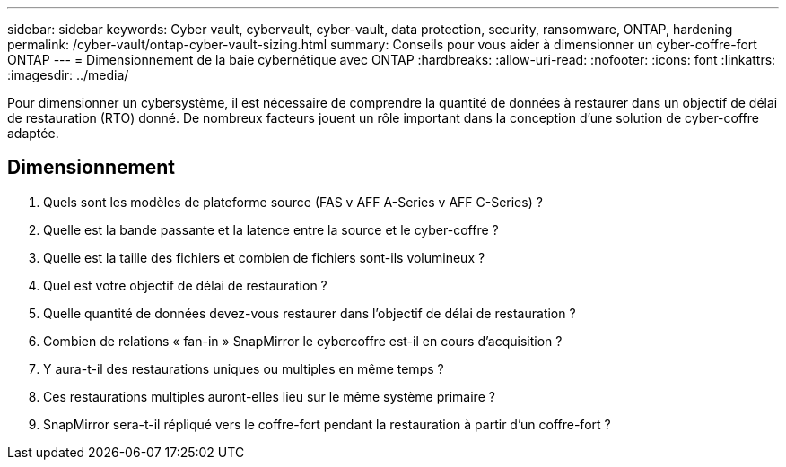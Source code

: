 ---
sidebar: sidebar 
keywords: Cyber vault, cybervault, cyber-vault, data protection, security, ransomware, ONTAP, hardening 
permalink: /cyber-vault/ontap-cyber-vault-sizing.html 
summary: Conseils pour vous aider à dimensionner un cyber-coffre-fort ONTAP 
---
= Dimensionnement de la baie cybernétique avec ONTAP
:hardbreaks:
:allow-uri-read: 
:nofooter: 
:icons: font
:linkattrs: 
:imagesdir: ../media/


[role="lead"]
Pour dimensionner un cybersystème, il est nécessaire de comprendre la quantité de données à restaurer dans un objectif de délai de restauration (RTO) donné. De nombreux facteurs jouent un rôle important dans la conception d'une solution de cyber-coffre adaptée.



== Dimensionnement

. Quels sont les modèles de plateforme source (FAS v AFF A-Series v AFF C-Series) ?
. Quelle est la bande passante et la latence entre la source et le cyber-coffre ?
. Quelle est la taille des fichiers et combien de fichiers sont-ils volumineux ?
. Quel est votre objectif de délai de restauration ?
. Quelle quantité de données devez-vous restaurer dans l'objectif de délai de restauration ?
. Combien de relations « fan-in » SnapMirror le cybercoffre est-il en cours d'acquisition ?
. Y aura-t-il des restaurations uniques ou multiples en même temps ?
. Ces restaurations multiples auront-elles lieu sur le même système primaire ?
. SnapMirror sera-t-il répliqué vers le coffre-fort pendant la restauration à partir d'un coffre-fort ?

